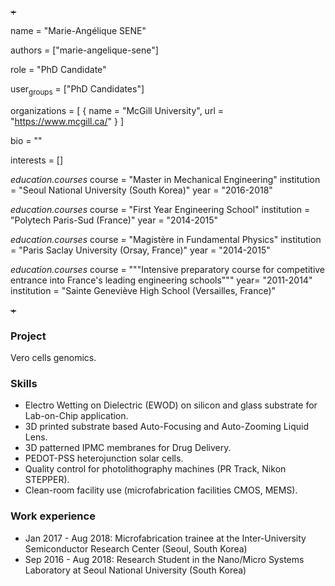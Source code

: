 +++
# Display name
name = "Marie-Angélique SENE"

# Username (this should match the folder name)
authors = ["marie-angelique-sene"]

# Lab position or title
role = "PhD Candidate"

# Organizational group(s) that the user belongs to. Refer to the 'user_groups'
# variable located at /content/people/people.org for valid options.
user_groups = ["PhD Candidates"]

# List any organizations in the format [ {name="org1", url="url1"}, ... ]
organizations = [ { name = "McGill University", url = "https://www.mcgill.ca/" } ]

bio = ""

# List any interests in the format ["interest1", "interest2"]
interests = []

# Education
[[education.courses]]
  course = "Master in Mechanical Engineering"
  institution = "Seoul National University (South Korea)"
  year = "2016-2018"

[[education.courses]]
  course = "First Year Engineering School"
  institution = "Polytech Paris-Sud (France)"
  year = "2014-2015"

[[education.courses]]
  course = "Magistère in Fundamental Physics"
  institution = "Paris Saclay University (Orsay, France)"
  year = "2014-2015"

[[education.courses]]
  course = """Intensive preparatory course for competitive entrance into France's
  leading engineering schools"""
  year= "2011-2014"
  institution = "Sainte Geneviève High School (Versailles, France)"

# Social/Academic Networking
# None
+++

*** Project
Vero cells genomics.

*** Skills
- Electro Wetting on Dielectric (EWOD) on silicon and glass substrate for
  Lab-on-Chip application.
- 3D printed substrate based Auto-Focusing and Auto-Zooming Liquid Lens.
- 3D patterned IPMC membranes for Drug Delivery.
- PEDOT-PSS heterojunction solar cells.
- Quality control for photolithography machines (PR Track, Nikon STEPPER).
- Clean-room facility use (microfabrication facilities CMOS, MEMS).

*** Work experience
- Jan 2017 - Aug 2018: Microfabrication trainee at the Inter-University Semiconductor Research Center (Seoul, South Korea)
- Sep 2016 - Aug 2018: Research Student in the Nano/Micro Systems Laboratory at Seoul National University (South Korea)
